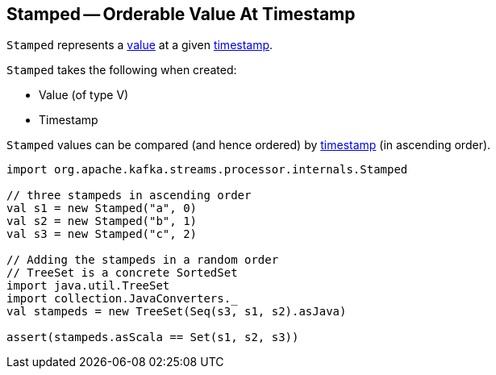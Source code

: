 == [[Stamped]] Stamped -- Orderable Value At Timestamp

`Stamped` represents a <<value, value>> at a given <<timestamp, timestamp>>.

[[creating-instance]]
`Stamped` takes the following when created:

* [[value]] Value (of type V)
* [[timestamp]] Timestamp

[[compareTo]]
`Stamped` values can be compared (and hence ordered) by <<timestamp, timestamp>> (in ascending order).

[source, scala]
----
import org.apache.kafka.streams.processor.internals.Stamped

// three stampeds in ascending order
val s1 = new Stamped("a", 0)
val s2 = new Stamped("b", 1)
val s3 = new Stamped("c", 2)

// Adding the stampeds in a random order
// TreeSet is a concrete SortedSet
import java.util.TreeSet
import collection.JavaConverters._
val stampeds = new TreeSet(Seq(s3, s1, s2).asJava)

assert(stampeds.asScala == Set(s1, s2, s3))
----
